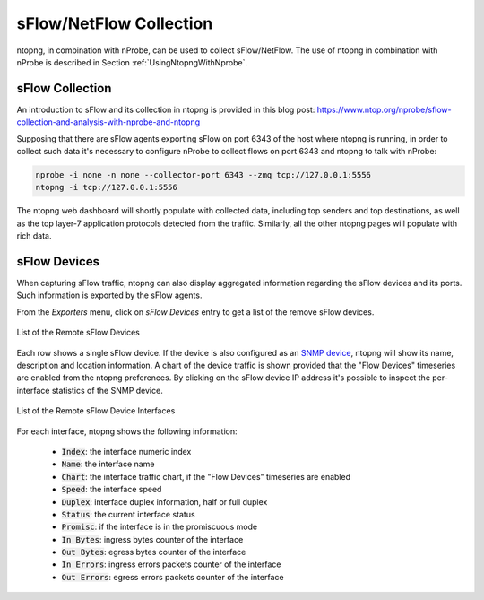 sFlow/NetFlow Collection
========================

ntopng, in combination with nProbe, can be used to collect
sFlow/NetFlow. The use of ntopng in combination with nProbe is
described in Section :ref:`UsingNtopngWithNprobe`.

sFlow Collection
----------------

An introduction to sFlow and its collection in ntopng is provided
in this blog post:
https://www.ntop.org/nprobe/sflow-collection-and-analysis-with-nprobe-and-ntopng

Supposing that there are sFlow agents exporting sFlow on port 6343 of the host
where ntopng is running, in order to collect such data it's necessary to configure
nProbe to collect flows on port 6343 and ntopng to talk with nProbe:


.. code:: bash

  nprobe -i none -n none --collector-port 6343 --zmq tcp://127.0.0.1:5556
  ntopng -i tcp://127.0.0.1:5556

The ntopng web dashboard will shortly populate with collected data, including top
senders and top destinations, as well as the top layer-7 application protocols
detected from the traffic. Similarly, all the other ntopng pages will populate with rich data.

sFlow Devices
-------------

When capturing sFlow traffic, ntopng can also display aggregated information regarding the
sFlow devices and its ports. Such information is exported by the sFlow agents.

From the `Exporters` menu, click on `sFlow Devices` entry to get a list of the remove sFlow
devices.

.. figure:: ../img/advanced_features_sflow_devices_list.jpg
  :align: center
  :alt: sFlow Devices

  List of the Remote sFlow Devices

Each row shows a single sFlow device. If the device is also configured as an
`SNMP device`_, ntopng will show its name, description and location information.
A chart of the device traffic is shown provided that the "Flow Devices" timeseries
are enabled from the ntopng preferences. By clicking on the sFlow device IP address
it's possible to inspect the per-interface statistics of the SNMP device.

.. figure:: ../img/advanced_features_sflow_interfaces_list.jpg
  :align: center
  :alt: sFlow Device Interfaces

  List of the Remote sFlow Device Interfaces

For each interface, ntopng shows the following information:

  - :code:`Index`: the interface numeric index
  - :code:`Name`: the interface name
  - :code:`Chart`: the interface traffic chart, if the "Flow Devices" timeseries
    are enabled
  - :code:`Speed`: the interface speed
  - :code:`Duplex`: interface duplex information, half or full duplex
  - :code:`Status`: the current interface status
  - :code:`Promisc`: if the interface is in the promiscuous mode
  - :code:`In Bytes`: ingress bytes counter of the interface
  - :code:`Out Bytes`: egress bytes counter of the interface
  - :code:`In Errors`: ingress errors packets counter of the interface
  - :code:`Out Errors`: egress errors packets counter of the interface

.. _`SNMP device`: ../active_monitoring/snmp.html

